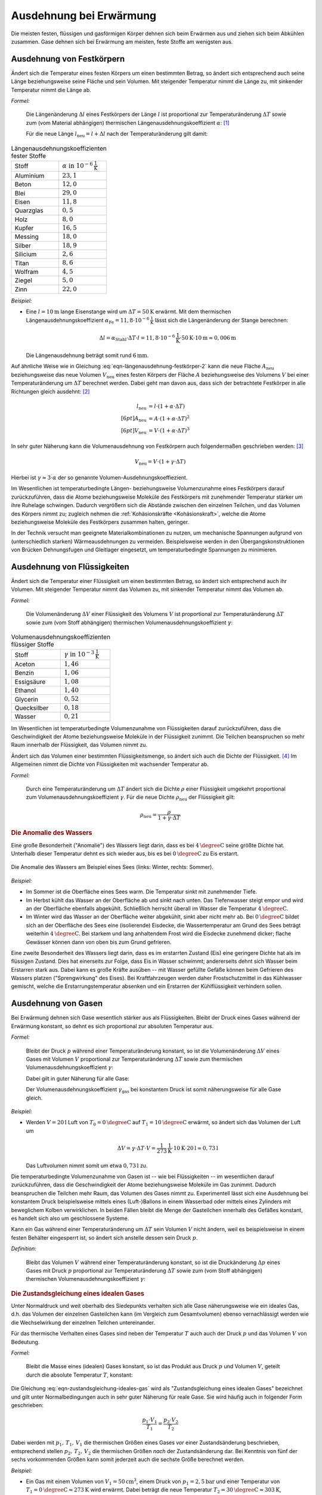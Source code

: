 .. index:: Wärmeausdehnung
.. _Ausdehnung bei Erwärmung:

Ausdehnung bei Erwärmung
========================

Die meisten festen, flüssigen und gasförmigen Körper dehnen sich beim Erwärmen
aus und ziehen sich beim Abkühlen zusammen. Gase dehnen sich bei Erwärmung am
meisten, feste Stoffe am wenigsten aus.

.. index::
    Wärmeausdehnung; von Festkörpern
.. _Ausdehnung von Festkörpern:

Ausdehnung von Festkörpern
--------------------------

Ändert sich die Temperatur eines festen Körpers um einen bestimmten Betrag, so
ändert sich entsprechend auch seine Länge beziehungsweise seine Fläche und sein
Volumen. Mit steigender Temperatur nimmt die Länge zu, mit sinkender Temperatur
nimmt die Länge ab.

*Formel:*

    Die Längenänderung :math:`\Delta l` eines Festkörpers der Länge :math:`l`
    ist proportional zur Temperaturänderung :math:`\Delta T` sowie zum (vom
    Material abhängigen) thermischen Längenausdehnungskoeffizient
    :math:`\alpha`: [#]_

    .. math::
        :label: eqn-längenausdehnung-festkörper

        \Delta l = \alpha \cdot \Delta T \cdot l \\[6pt]

    Für die neue Länge :math:`l_{\mathrm{neu}} = l + \Delta l` nach der
    Temperaturänderung gilt damit:

    .. math::
        :label: eqn-längenausdehnung-festkörper-2

        l_{\mathrm{neu}} = l \cdot (1 + \alpha \cdot \Delta T)

.. list-table:: Längenausdehnungskoeffizienten fester Stoffe
    :name: tab-längenausdehnungskoeffizienten
    :widths: 50 50

    * - Stoff
      - :math:`\alpha \text{ in } \unit[10 ^{-6}]{\frac{1}{K} }`
    * - Aluminium
      - :math:`23,1`
    * - Beton
      - :math:`12,0`
    * - Blei
      - :math:`29,0`
    * - Eisen
      - :math:`11,8`
    * - Quarzglas
      - :math:`0,5`
    * - Holz
      - :math:`8,0`
    * - Kupfer
      - :math:`16,5`
    * - Messing
      - :math:`18,0`
    * - Silber
      - :math:`18,9`
    * - Silicium
      - :math:`2,6`
    * - Titan
      - :math:`8,6`
    * - Wolfram
      - :math:`4,5`
    * - Ziegel
      - :math:`5,0`
    * - Zinn
      - :math:`22,0`

..
    Holz, quer zur Faser: 30-60
    Holz, parallel zur Faser: 2-6


*Beispiel:*

* Eine :math:`l= \unit[10]{m}` lange Eisenstange wird um :math:`\Delta T=
  \unit[50]{K}` erwärmt. Mit dem thermischen Längenausdehnungskoeffizient
  :math:`\alpha_{\mathrm{Fe}} = \unit[11,8 \cdot 10 ^{-6}]{\frac{1}{K}}` lässt sich
  die Längenänderung der Stange berechnen:

  .. math::

      \Delta l = \alpha_{\mathrm{Stahl}} \cdot \Delta T \cdot l = \unit[11,8 \cdot
      10 ^{-6}]{\frac{1}{K}} \cdot \unit[50]{K} \cdot \unit[10]{m} \approx
      \unit[0,006]{m}

  Die Längenausdehnung beträgt somit rund :math:`\unit[6]{mm}`.

.. Beispiel Bimetall? Pic Haas S.91

Auf ähnliche Weise wie in Gleichung :eq:`eqn-längenausdehnung-festkörper-2` kann
die neue Fläche :math:`A_{\mathrm{neu}}` beziehungsweise das neue Volumen :math:`V
_{\mathrm{neu}}` eines festen Körpers der Fläche :math:`A` beziehungsweise des Volumens
:math:`V` bei einer Temperaturänderung um :math:`\Delta T` berechnet werden.
Dabei geht man davon aus, dass sich der betrachtete Festkörper in alle
Richtungen gleich ausdehnt: [#]_

.. math::

    l_{\mathrm{neu}} &= l \cdot (1 + \alpha \cdot \Delta T) \\[6pt]
    A_{\mathrm{neu}} &= A \cdot (1 + \alpha \cdot \Delta T)^2 \\[6pt]
    V_{\mathrm{neu}} &= V \cdot (1 + \alpha \cdot \Delta T)^3

In sehr guter Näherung kann die Volumenausdehnung von Festkörpern auch
folgendermaßen geschrieben werden: [#]_

.. math::

    V_{\mathrm{neu}} = V \cdot (1 + \gamma \cdot \Delta T)

Hierbei ist :math:`\gamma \approx 3 \cdot \alpha` der so genannte
Volumen-Ausdehnungskoeffiezient.

Im Wesentlichen ist temperaturbedingte Längen- beziehungsweise Volumenzunahme
eines Festkörpers darauf zurückzuführen, dass die Atome beziehungsweise Moleküle
des Festkörpers mit zunehmender Temperatur stärker um ihre Ruhelage schwingen.
Dadurch vergrößern sich die Abstände zwischen den einzelnen Teilchen, und das
Volumen des Körpers nimmt zu; zugleich nehmen die :ref:`Kohäsionskräfte <Kohäsionskraft>`, welche die
Atome beziehungsweise Moleküle des Festkörpers zusammen halten, geringer.

In der Technik versucht man geeignete Materialkombinationen zu nutzen, um
mechanische Spannungen aufgrund von (unterschiedlich starken) Wärmeausdehnungen
zu vermeiden. Beispielsweise werden in den Übergangskonstruktionen von Brücken
Dehnungsfugen und Gleitlager eingesetzt, um temperaturbedingte Spannungen zu
minimieren.


.. index::
    Wärmeausdehnung; von Flüssigkeiten
.. _Ausdehnung von Flüssigkeiten:

Ausdehnung von Flüssigkeiten
----------------------------

Ändert sich die Temperatur einer Flüssigkeit um einen bestimmten Betrag, so
ändert sich entsprechend auch ihr Volumen. Mit steigender Temperatur nimmt das
Volumen zu, mit sinkender Temperatur nimmt das Volumen ab.

*Formel:*

    Die Volumenänderung :math:`\Delta V` einer Flüssigkeit des Volumens
    :math:`V` ist proportional zur Temperaturänderung :math:`\Delta T` sowie zum
    (vom Stoff abhängigen) thermischen Volumenausdehnungskoeffizient
    :math:`\gamma`:

    .. math::
        :label: eqn-volumenausdehnung-flüssigkeiten

        \Delta V = \gamma \cdot \Delta T \cdot V

.. list-table:: Volumenausdehnungskoeffizienten flüssiger Stoffe
    :name: tab-volumenausdehnungskoeffizienten-flüssig
    :widths: 50 50

    * - Stoff
      - :math:`\gamma \text{ in } \unit[10 ^{-3}]{\frac{1}{K} }`
    * - Aceton
      - :math:`1,46`
    * - Benzin
      - :math:`1,06`
    * - Essigsäure
      - :math:`1,08`
    * - Ethanol
      - :math:`1,40`
    * - Glycerin
      - :math:`0,52`
    * - Quecksilber
      - :math:`0,18`
    * - Wasser
      - :math:`0,21`

Im Wesentlichen ist temperaturbedingte Volumenzunahme von Flüssigkeiten darauf
zurückzuführen, dass die Geschwindigkeit der Atome beziehungsweise Moleküle in
der Flüssigkeit zunimmt. Die Teilchen beanspruchen so mehr Raum innerhalb der
Flüssigkeit, das Volumen nimmt zu.

Ändert sich das Volumen einer bestimmten Flüssigkeitsmenge, so ändert sich auch
die Dichte der Flüssigkeit. [#]_ Im Allgemeinen nimmt die Dichte von
Flüssigkeiten mit wachsender Temperatur ab.

*Formel:*

    Durch eine Temperaturänderung um :math:`\Delta T` ändert sich die Dichte
    :math:`\rho` einer Flüssigkeit umgekehrt proportional zum
    Volumenausdehnungskoeffizient :math:`\gamma`. Für die neue Dichte
    :math:`\rho_{\mathrm{neu}}` der Flüssigkeit gilt:

    .. math::

        \rho_{\mathrm{neu}} = \frac{\rho }{1 + \gamma \cdot \Delta T}


.. _Anomalie:
.. _Anomalie des Wassers:

.. rubric:: Die Anomalie des Wassers

Eine große Besonderheit ("Anomalie") des Wassers liegt darin, dass es bei
:math:`\unit[4]{\degree C}` seine größte Dichte hat. Unterhalb dieser Temperatur
dehnt es sich wieder aus, bis es bei :math:`\unit[0]{\degree C}` zu Eis
erstarrt.

.. figure:: ../pics/waermelehre/anomalie-wasser.png
    :name: fig-anomalie-wasser
    :alt:  fig-anomalie-wasser
    :align: center
    :width: 90%

    Die Anomalie des Wassers am Beispiel eines Sees (links: Winter, rechts:
    Sommer).

    .. only:: html

        :download:`SVG: Anomalie des Wassers
        <../pics/waermelehre/anomalie-wasser.svg>`

*Beispiel:*

* Im Sommer ist die Oberfläche eines Sees warm. Die Temperatur sinkt mit
  zunehmender Tiefe.

* Im Herbst kühlt das Wasser an der Oberfläche ab und sinkt nach unten. Das
  Tiefenwasser steigt empor und wird an der Oberfläche ebenfalls abgekühlt.
  Schließlich herrscht überall im Wasser die Temperatur
  :math:`\unit[4]{\degree C}`.

* Im Winter wird das Wasser an der Oberfläche weiter abgekühlt, sinkt aber nicht
  mehr ab. Bei :math:`\unit[0]{\degree C}` bildet sich an der Oberfläche des
  Sees eine (isolierende) Eisdecke, die Wassertemperatur am Grund des Sees
  beträgt weiterhin :math:`\unit[4]{\degree C}`. Bei starkem und lang
  anhaltendem Frost wird die Eisdecke zunehmend dicker; flache Gewässer können
  dann von oben bis zum Grund gefrieren.

Eine zweite Besonderheit des Wassers liegt darin, dass es im erstarrten Zustand
(Eis) eine geringere Dichte hat als im flüssigen Zustand. Dies hat einerseits
zur Folge, dass Eis in Wasser schwimmt; andererseits dehnt sich Wasser beim
Erstarren stark aus. Dabei kann es große Kräfte ausüben -- mit Wasser gefüllte
Gefäße können beim Gefrieren des Wassers platzen ("Sprengwirkung" des Eises).
Bei Kraftfahrzeugen werden daher Frostschutzmittel in das Kühlwasser gemischt,
welche die Erstarrungstemperatur absenken und ein Erstarren der Kühlflüssigkeit
verhindern sollen.


.. index::
    Wärmeausdehnung; von Gasen
.. _Ausdehnung von Gasen:

Ausdehnung von Gasen
--------------------

Bei Erwärmung dehnen sich Gase wesentlich stärker aus als Flüssigkeiten.
Bleibt der Druck eines Gases während der Erwärmung konstant, so dehnt es sich
proportional zur absoluten Temperatur aus.

*Formel:*

    Bleibt der Druck :math:`p` während einer Temperaturänderung konstant, so
    ist die Volumenänderung :math:`\Delta V` eines Gases mit Volumen :math:`V`
    proportional zur Temperaturänderung :math:`\Delta T` sowie zum thermischen
    Volumenausdehnungskoeffizient :math:`\gamma`:

    .. math::
        :label: eqn-volumenausdehnung-gase-konstanter-druck

        \Delta V = \gamma \cdot \Delta T \cdot V

    Dabei gilt in guter Näherung für alle Gase:

    .. math::
        :label: eqn-volumenausdehnungskoeffizient-gase

        \gamma_{\mathrm{Gas}} = \frac{1}{\unit[273,15]{K}} \approx 3,66 \cdot 10
        ^{-3} \frac{1}{K}

    Der Volumenausdehnungskoeffizient :math:`\gamma_{\mathrm{gas}}` bei konstantem
    Druck ist somit näherungsweise für alle Gase gleich.

*Beispiel:*

* Werden :math:`V = \unit[20]{l}` Luft von :math:`T_{\mathrm{0}} =
  \unit[0]{\degree C }` auf :math:`T_1 = \unit[10]{\degree C}` erwärmt,
  so ändert sich das Volumen der Luft um

  .. math::

      \Delta V = \gamma \cdot \Delta T \cdot V =
      \unit[\frac{1}{273}]{\frac{1}{K} } \cdot \unit[10]{K} \cdot \unit[20]{l}
      \approx  \unit[0,73]{l}

  Das Luftvolumen nimmt somit um etwa :math:`\unit[0,73]{l}` zu.

Die temperaturbedingte Volumenzunahme von Gasen ist -- wie bei Flüssigkeiten --
im wesentlichen darauf zurückzuführen, dass die Geschwindigkeit der Atome
beziehungsweise Moleküle im Gas zunimmt. Dadurch beanspruchen die Teilchen mehr
Raum, das Volumen des Gases nimmt zu. Experimentell lässt sich eine Ausdehnung
bei konstantem Druck beispielsweise mittels eines (Luft-)Ballons in einem
Wasserbad oder mittels eines Zylinders mit beweglichem Kolben verwirklichen. In
beiden Fällen bleibt die Menge der Gasteilchen innerhalb des Gefäßes konstant,
es handelt sich also um geschlossene Systeme.

Kann ein Gas während einer Temperaturänderung um :math:`\Delta T` sein Volumen
:math:`V` nicht ändern, weil es beispielsweise in einem festen Behälter
eingesperrt ist, so ändert sich anstelle dessen sein Druck :math:`p`.

*Definition:*

    Bleibt das Volumen :math:`V` während einer Temperaturänderung konstant, so
    ist die Druckänderung :math:`\Delta p` eines Gases mit Druck :math:`p`
    proportional zur Temperaturänderung :math:`\Delta T` sowie zum (vom Stoff
    abhängigen) thermischen Volumenausdehnungskoeffizient :math:`\gamma`:

    .. math::
        :label: eqn-volumenausdehnung-gase-konstantes-volumen

        \Delta p = \gamma \cdot \Delta T \cdot p


.. index::
    single: Ideales Gas
    single: Zustandsgleichung

.. _Zustandsgleichung eines idealen Gases:

.. rubric:: Die Zustandsgleichung eines idealen Gases

Unter Normaldruck und weit oberhalb des Siedepunkts verhalten sich alle Gase
näherungsweise wie ein ideales Gas, d.h. das Volumen der einzelnen Gasteilchen
kann (im Vergleich zum Gesamtvolumen) ebenso vernachlässigt werden wie die
Wechselwirkung der einzelnen Teilchen untereinander.

Für das thermische Verhalten eines Gases sind neben der Temperatur :math:`T`
auch auch der Druck :math:`p` und das Volumen :math:`V` von Bedeutung.

*Formel:*

    Bleibt die Masse eines (idealen) Gases konstant, so ist das Produkt aus
    Druck :math:`p` und Volumen :math:`V`, geteilt durch die absolute
    Temperatur :math:`T`, konstant:

    .. math::
        :label: eqn-zustandsgleichung-ideales-gas

        \frac{p \cdot V}{T} = \text{konstant}

Die Gleichung :eq:`eqn-zustandsgleichung-ideales-gas` wird als
"Zustandsgleichung eines idealen Gases" bezeichnet und gilt unter
Normalbedingungen auch in sehr guter Näherung für reale Gase. Sie wird häufig
auch in folgender Form geschrieben:

.. math::

    \frac{p_1 \cdot V_1 }{T_1 } = \frac{p_2
    \cdot V_2 }{T_2 }

Dabei werden mit :math:`p_1 ,\, T_1 ,\, V_1` die thermischen Größen eines Gases
*vor* einer Zustandsänderung beschrieben, entsprechend stellen :math:`p_2 ,\,
T_2 ,\, V_2` die thermischen Größen *nach* der Zustandsänderung dar. Bei
Kenntnis von fünf der sechs vorkommenden Größen kann somit jederzeit auch die
sechste Größe berechnet werden.

*Beispiel:*

* Ein Gas mit einem Volumen von :math:`V_1 = \unit[50]{cm^3}`, einem Druck von
  :math:`p_1 = \unit[2,5]{bar}` und einer Temperatur von :math:`T_1 =
  \unit[0]{\degree C} \approx \unit[273]{K}` wird erwärmt. Dabei beträgt die
  neue Temperatur :math:`T_2 = \unit[30]{\degree C} \approx \unit[303]{K}`,
  gleichzeitig wird der Druck auf :math:`p_2 = \unit[6]{bar}` erhöht. Mit Hilfe
  der Zustandsgleichung für ideale Gase kann das neue Volumen :math:`V_2`
  berechnet werden:

  .. math::

    \frac{p_1 \cdot V_1 }{T_1 } = \frac{p_2 \cdot V_2 }{T_2 } \quad
    \Leftrightarrow \quad V_2 = \frac{p_1 \cdot T_2 \cdot V_1 }{p_2 \cdot T_1}
    \\[4pt] 
    V_2 = \frac{\unit[2,5]{bar} \cdot \unit[303]{K} \cdot \unit[50]{cm^3}
    }{\unit[6]{bar} \cdot \unit[273]{K}} \approx \unit[23,12]{cm^3}

  Das neue Luftvolumen :math:`V_2` beträgt somit rund
  :math:`\unit[23,12]{cm^3}`.

.. index:: Zustandsänderung

Aufgrund der vielen auftretenden Variablen ist die (allgemeine)
Zustandsgleichung eines idealen Gases :eq:`eqn-zustandsgleichung-ideales-gas`
etwas "unübersichtlich". Anschaulicher wird die Bedeutung der Gleichung, wenn
man die drei möglichen Spezialfälle betrachtet, die sich ergeben, wenn jeweils
eine der Zustandsgrößen :math:`(p ,\, T ,\, V)` konstant
bleibt:

.. index:: Zustandsänderung; isochor
.. _Gesetz von Gay-Lussac:

* Wird das Volumen :math:`V` konstant gehalten ("isochore" Zustandsänderung), so
  ist das Verhältnis aus Druck und Temperatur konstant:

  .. math::

      \frac{p_1}{T_1} = \frac{p_2}{T_2}

  Wird beispielsweise die (absolute) Temperatur eines Gases bei gleich
  bleibendem Volumen verdoppelt, so verdoppelt sich auch der Druck im Gas.

.. index:: Zustandsänderung; isobar

* Wird der Druck :math:`p` konstant gehalten ("isobare" Zustandsänderung [#]_), so
  ist das Verhältnis aus Volumen und Temperatur konstant:

  .. math::

      \frac{V_1}{T_1} = \frac{V_2}{T_2}

  Wird die Temperatur eines Gases bei gleich bleibendem Druck erhöht, erhöht
  sich auch das Volumen und umgekehrt. Wird beispielsweise die Temperatur eines
  Gases verdoppelt, so verdoppelt sich auch sein Volumen.

  .. todo pic pocketteacher S.47

  Die Bestätigung dieses Zusammenhangs durch zahlreiche Experimente ist
  Grundlage der Festlegung der absoluten Temperatur auf
  :math:`\unit[-273,15]{\degree C} = \unit[0]{K}`: Bei dieser Temperatur würde
  ein ideales Gas kein Volumen mehr besitzen. Praktisch wird dieser "absolute
  Nullpunkt" nicht erreicht; reale Gase kondensieren vorher zu einer
  Flüssigkeit.


.. index:: Zustandsänderung; isotherm
.. _Gesetz von Boyle-Mariotte:

* Wird die Temperatur :math:`T` konstant gehalten ("isotherme" Zustandsänderung
  [#]_), so ist bei Gasen das Produkt aus Druck und Volumen konstant:

  .. math::

      p_1 \cdot V_1 = p_2 \cdot V_2

  Wird das Volumen eines Gases bei gleich bleibender Temperatur verkleinert,
  erhöht sich der Druck und umgekehrt. Wird beispielsweise das Volumen eines
  Gases bei konstanter Temperatur halbiert, so verdoppelt sich der Druck.

.. only:: html

    Eine Erweiterung der Zustandsgleichung für ideale Gase stellt die
    :ref:`allgemeine Gasgleichung <Allgemeine Gasgleichung>` dar.

.. only:: latex

    Eine Erweiterung der Zustandsgleichung für ideale Gase stellt die allgemeine
    Gasgleichung dar.

.. TODO Adiabatengleichung, Diagramm!

.. raw:: html

    <hr />

.. only:: html

    .. rubric:: Anmerkungen:

.. [#] Genau genommen stellen die Wärmeausdehnungs-Formeln "nur" Näherungen
    dar; für die meisten Anwendungen sind sie allerdings völlig ausreichend.
    Siehe auch `Wärmeausdehnung (Wikipedia)
    <https://de.wikipedia.org/wiki/W%C3%A4rmeausdehnung>`_ beziehungsweise
    `Ausdehnungskoeffizient (Wikipedia)
    <https://de.wikipedia.org/wiki/Ausdehnungskoeffizient>`_

.. [#] Tatsächlich gibt es spezielle Festkörper-Kristalle, die in
    unterschiedlichen Raumrichtungen unterschiedliche physikalische
    Eigenschaften aufweisen. Die Untersuchung und Berechnung derartiger
    Besonderheiten ist ein Teilgebiet der Festkörperphysik.

.. [#] Die Näherungsformel erhält man, wenn man den Term :math:`(1 + \alpha
    \cdot \Delta T)^3` ausmultipliziert:

    .. math::

        (1 + \alpha \cdot \Delta T)^3 = 1 + 3 \cdot (\alpha \cdot \Delta T)^1 +
        3 \cdot (\alpha \cdot \Delta T)^2 + 1 \cdot (\alpha \cdot \Delta T)^3

    Dadurch, dass die Werte von :math:`\alpha` sehr klein sind (Größenordnung:
    Ein Millionstel), können die höheren Potenzen von  :math:`\alpha` im obigen
    Ergebnis in sehr guter Näherung vernachlässigt werden, da sie gegenüber dem
    linearen Term um ein vielfaches geringer sind. Es gilt somit bei Festkörpern
    stets :math:`\gamma \approx 3 \cdot \alpha`.


.. [#] Dies gilt genauso auch für Festkörper; da jedoch die Wärmeausdehnung
    bei Festkörpern wesentlich geringer ist als bei Flüssigkeiten, kann die
    temperaturbedingte Dichteänderung von Festkörpern meist vernachlässigt
    werden.

.. [#] Der Zusammenhang :math:`\frac{V}{T} = \text{konstant}` für :math:`p =
    \text{konstant}` wird zu Ehren des Entdeckers `Joseph Gay-Lussac
    <https://de.wikipedia.org/wiki/Gay-Lussac>`_ auch als "Gesetz von
    Gay-Lussac" bezeichnet.

.. [#] Der Zusammenhang :math:`p \cdot V = \text{konstant}` für :math:`T =
    \text{konstant}` wird zu Ehren der Entdecker `Robert Boyle
    <https://de.wikipedia.org/wiki/Robert_Boyle>`_ und `Edme Mariotte
    <https://de.wikipedia.org/wiki/Edme_Mariotte>`_ auch als "Gesetz von
    Boyle-Mariotte" bezeichnet.


.. raw:: html

    <hr />

.. hint::

    Zu diesem Abschnitt gibt es :ref:`Experimente <Experimente Ausdehnung bei
    Erwärmung>` und :ref:`Übungsaufgaben <Aufgaben Ausdehnung bei Erwärmung>`.

